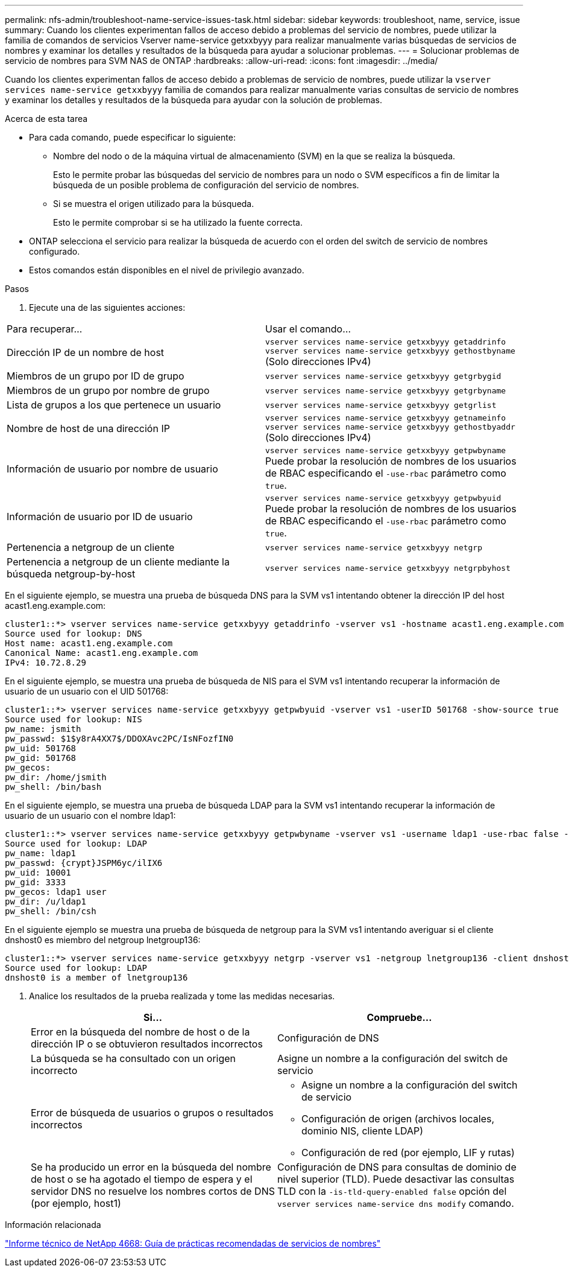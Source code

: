 ---
permalink: nfs-admin/troubleshoot-name-service-issues-task.html 
sidebar: sidebar 
keywords: troubleshoot, name, service, issue 
summary: Cuando los clientes experimentan fallos de acceso debido a problemas del servicio de nombres, puede utilizar la familia de comandos de servicios Vserver name-service getxxbyyy para realizar manualmente varias búsquedas de servicios de nombres y examinar los detalles y resultados de la búsqueda para ayudar a solucionar problemas. 
---
= Solucionar problemas de servicio de nombres para SVM NAS de ONTAP
:hardbreaks:
:allow-uri-read: 
:icons: font
:imagesdir: ../media/


[role="lead"]
Cuando los clientes experimentan fallos de acceso debido a problemas de servicio de nombres, puede utilizar la `vserver services name-service getxxbyyy` familia de comandos para realizar manualmente varias consultas de servicio de nombres y examinar los detalles y resultados de la búsqueda para ayudar con la solución de problemas.

.Acerca de esta tarea
* Para cada comando, puede especificar lo siguiente:
+
** Nombre del nodo o de la máquina virtual de almacenamiento (SVM) en la que se realiza la búsqueda.
+
Esto le permite probar las búsquedas del servicio de nombres para un nodo o SVM específicos a fin de limitar la búsqueda de un posible problema de configuración del servicio de nombres.

** Si se muestra el origen utilizado para la búsqueda.
+
Esto le permite comprobar si se ha utilizado la fuente correcta.



* ONTAP selecciona el servicio para realizar la búsqueda de acuerdo con el orden del switch de servicio de nombres configurado.
* Estos comandos están disponibles en el nivel de privilegio avanzado.


.Pasos
. Ejecute una de las siguientes acciones:


|===


| Para recuperar... | Usar el comando... 


 a| 
Dirección IP de un nombre de host
 a| 
`vserver services name-service getxxbyyy getaddrinfo`  `vserver services name-service getxxbyyy gethostbyname` (Solo direcciones IPv4)



 a| 
Miembros de un grupo por ID de grupo
 a| 
`vserver services name-service getxxbyyy getgrbygid`



 a| 
Miembros de un grupo por nombre de grupo
 a| 
`vserver services name-service getxxbyyy getgrbyname`



 a| 
Lista de grupos a los que pertenece un usuario
 a| 
`vserver services name-service getxxbyyy getgrlist`



 a| 
Nombre de host de una dirección IP
 a| 
`vserver services name-service getxxbyyy getnameinfo`  `vserver services name-service getxxbyyy gethostbyaddr` (Solo direcciones IPv4)



 a| 
Información de usuario por nombre de usuario
 a| 
`vserver services name-service getxxbyyy getpwbyname` Puede probar la resolución de nombres de los usuarios de RBAC especificando el `-use-rbac` parámetro como `true`.



 a| 
Información de usuario por ID de usuario
 a| 
`vserver services name-service getxxbyyy getpwbyuid` Puede probar la resolución de nombres de los usuarios de RBAC especificando el `-use-rbac` parámetro como `true`.



 a| 
Pertenencia a netgroup de un cliente
 a| 
`vserver services name-service getxxbyyy netgrp`



 a| 
Pertenencia a netgroup de un cliente mediante la búsqueda netgroup-by-host
 a| 
`vserver services name-service getxxbyyy netgrpbyhost`

|===
En el siguiente ejemplo, se muestra una prueba de búsqueda DNS para la SVM vs1 intentando obtener la dirección IP del host acast1.eng.example.com:

[listing]
----
cluster1::*> vserver services name-service getxxbyyy getaddrinfo -vserver vs1 -hostname acast1.eng.example.com -address-family all -show-source true
Source used for lookup: DNS
Host name: acast1.eng.example.com
Canonical Name: acast1.eng.example.com
IPv4: 10.72.8.29
----
En el siguiente ejemplo, se muestra una prueba de búsqueda de NIS para el SVM vs1 intentando recuperar la información de usuario de un usuario con el UID 501768:

[listing]
----
cluster1::*> vserver services name-service getxxbyyy getpwbyuid -vserver vs1 -userID 501768 -show-source true
Source used for lookup: NIS
pw_name: jsmith
pw_passwd: $1$y8rA4XX7$/DDOXAvc2PC/IsNFozfIN0
pw_uid: 501768
pw_gid: 501768
pw_gecos:
pw_dir: /home/jsmith
pw_shell: /bin/bash
----
En el siguiente ejemplo, se muestra una prueba de búsqueda LDAP para la SVM vs1 intentando recuperar la información de usuario de un usuario con el nombre ldap1:

[listing]
----
cluster1::*> vserver services name-service getxxbyyy getpwbyname -vserver vs1 -username ldap1 -use-rbac false -show-source true
Source used for lookup: LDAP
pw_name: ldap1
pw_passwd: {crypt}JSPM6yc/ilIX6
pw_uid: 10001
pw_gid: 3333
pw_gecos: ldap1 user
pw_dir: /u/ldap1
pw_shell: /bin/csh
----
En el siguiente ejemplo se muestra una prueba de búsqueda de netgroup para la SVM vs1 intentando averiguar si el cliente dnshost0 es miembro del netgroup lnetgroup136:

[listing]
----
cluster1::*> vserver services name-service getxxbyyy netgrp -vserver vs1 -netgroup lnetgroup136 -client dnshost0 -show-source true
Source used for lookup: LDAP
dnshost0 is a member of lnetgroup136
----
. Analice los resultados de la prueba realizada y tome las medidas necesarias.
+
[cols="2*"]
|===
| Si... | Compruebe... 


 a| 
Error en la búsqueda del nombre de host o de la dirección IP o se obtuvieron resultados incorrectos
 a| 
Configuración de DNS



 a| 
La búsqueda se ha consultado con un origen incorrecto
 a| 
Asigne un nombre a la configuración del switch de servicio



 a| 
Error de búsqueda de usuarios o grupos o resultados incorrectos
 a| 
** Asigne un nombre a la configuración del switch de servicio
** Configuración de origen (archivos locales, dominio NIS, cliente LDAP)
** Configuración de red (por ejemplo, LIF y rutas)




 a| 
Se ha producido un error en la búsqueda del nombre de host o se ha agotado el tiempo de espera y el servidor DNS no resuelve los nombres cortos de DNS (por ejemplo, host1)
 a| 
Configuración de DNS para consultas de dominio de nivel superior (TLD). Puede desactivar las consultas TLD con la `-is-tld-query-enabled false` opción del `vserver services name-service dns modify` comando.

|===


.Información relacionada
https://www.netapp.com/pdf.html?item=/media/16328-tr-4668pdf.pdf["Informe técnico de NetApp 4668: Guía de prácticas recomendadas de servicios de nombres"^]
